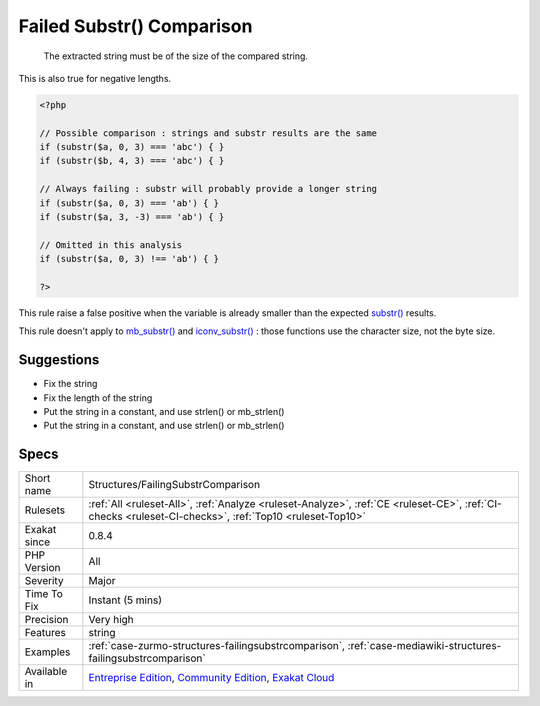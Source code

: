 .. _structures-failingsubstrcomparison:

.. _failed-substr()-comparison:

Failed Substr() Comparison
++++++++++++++++++++++++++

  The extracted string must be of the size of the compared string.

This is also true for negative lengths.


.. code-block:: php
   
   <?php
   
   // Possible comparison : strings and substr results are the same
   if (substr($a, 0, 3) === 'abc') { }
   if (substr($b, 4, 3) === 'abc') { }
   
   // Always failing : substr will probably provide a longer string
   if (substr($a, 0, 3) === 'ab') { }
   if (substr($a, 3, -3) === 'ab') { }
   
   // Omitted in this analysis
   if (substr($a, 0, 3) !== 'ab') { }
   
   ?>


This rule raise a false positive when the variable is already smaller than the expected `substr() <https://www.php.net/substr>`_ results.

This rule doesn't apply to `mb_substr() <https://www.php.net/mb_substr>`_ and `iconv_substr() <https://www.php.net/iconv_substr>`_ : those functions use the character size, not the byte size.

Suggestions
___________

* Fix the string
* Fix the length of the string
* Put the string in a constant, and use strlen() or mb_strlen()
* Put the string in a constant, and use strlen() or mb_strlen()




Specs
_____

+--------------+-----------------------------------------------------------------------------------------------------------------------------------------------------------------------------------------+
| Short name   | Structures/FailingSubstrComparison                                                                                                                                                      |
+--------------+-----------------------------------------------------------------------------------------------------------------------------------------------------------------------------------------+
| Rulesets     | :ref:`All <ruleset-All>`, :ref:`Analyze <ruleset-Analyze>`, :ref:`CE <ruleset-CE>`, :ref:`CI-checks <ruleset-CI-checks>`, :ref:`Top10 <ruleset-Top10>`                                  |
+--------------+-----------------------------------------------------------------------------------------------------------------------------------------------------------------------------------------+
| Exakat since | 0.8.4                                                                                                                                                                                   |
+--------------+-----------------------------------------------------------------------------------------------------------------------------------------------------------------------------------------+
| PHP Version  | All                                                                                                                                                                                     |
+--------------+-----------------------------------------------------------------------------------------------------------------------------------------------------------------------------------------+
| Severity     | Major                                                                                                                                                                                   |
+--------------+-----------------------------------------------------------------------------------------------------------------------------------------------------------------------------------------+
| Time To Fix  | Instant (5 mins)                                                                                                                                                                        |
+--------------+-----------------------------------------------------------------------------------------------------------------------------------------------------------------------------------------+
| Precision    | Very high                                                                                                                                                                               |
+--------------+-----------------------------------------------------------------------------------------------------------------------------------------------------------------------------------------+
| Features     | string                                                                                                                                                                                  |
+--------------+-----------------------------------------------------------------------------------------------------------------------------------------------------------------------------------------+
| Examples     | :ref:`case-zurmo-structures-failingsubstrcomparison`, :ref:`case-mediawiki-structures-failingsubstrcomparison`                                                                          |
+--------------+-----------------------------------------------------------------------------------------------------------------------------------------------------------------------------------------+
| Available in | `Entreprise Edition <https://www.exakat.io/entreprise-edition>`_, `Community Edition <https://www.exakat.io/community-edition>`_, `Exakat Cloud <https://www.exakat.io/exakat-cloud/>`_ |
+--------------+-----------------------------------------------------------------------------------------------------------------------------------------------------------------------------------------+


